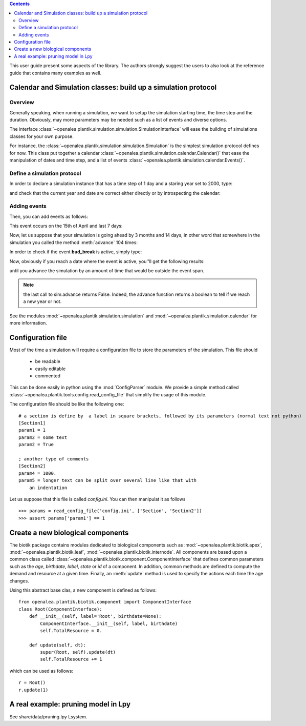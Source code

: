 
.. contents::

This user guide present some aspects of the library. The authors strongly suggest the users to also look at the reference guide that contains many examples as well.

.. seealso:: reference guide, see :ref:`plantik_reference`.

Calendar and  Simulation classes: build up a simulation protocol
################################################################
Overview
========
Generally speaking, when running a simulation, we want to setup the simulation starting time, the time step and the duration. Obviously, may more parameters may be needed such as a list of events and diverse options. 

The interface :class:`~openalea.plantik.simulation.simulation.SimulationInterface` will ease the building of simulations classes for your own purpose. 

For instance, the :class:`~openalea.plantik.simulation.simulation.Simulation` is the simplest simulation protocol defines for now. This class put together a calendar :class:`~openalea.plantik.simulation.calendar.Calendar()` that ease the manipulation of dates and time step, and a list of events :class:`~openalea.plantik.simulation.calendar.Events()`.

Define a simulation protocol
============================
In order to declare a simulation instance that has a time step of 1 day and a staring year set to 2000, type:

.. doctest::

    >>> from openalea.plantik.simulation.simulation import Simulation
    >>> sim = Simulation(dt=1, starting_date=2000)

and check that the current year and date are correct either directly or by introspecting the calendar:

.. doctest::

    >>> sim.date
    datetime.datetime(2000, 1, 1, 0, 0)
    >>> sim.calendar.date
    datetime.datetime(2000, 1, 1, 0, 0)

    >>> sim.calendar.year 
    2000
    >>> sim.calendar.dt
    datetime.timedelta(1)

Adding events
==============
Then, you can add events as follows:

.. doctest::

    >>> import datetime
    >>> sim.events.add_event('bud_break', datetime.datetime(2000,4,15), datetime.timedelta(7))

This event occurs on the 15th of April and last 7 days:

.. doctest::

    >>> sim.events.bud_break.duration
    datetime.timedelta(7)

Now, let us suppose that your simulation is going ahead by 3 months and 14 days, in other word that somewhere in the simulation you called the method :meth:`advance` 104 times:

.. doctest::

    >>> dummy = [sim.advance() for x in range(104)]
    >>> sim.date
    datetime.datetime(2000, 4, 14, 0, 0)

In order to check if the event **bud_break** is active, simply type:

.. doctest::

    >>> sim.events.bud_break.active
    False

Now, obviously if you reach a date where the event is active, you''ll get the following results:

.. doctest::

    >>> sim.advance()
    False
    >>> sim.events.bud_break.active
    True

until you advance the simulation by an amount of time that would be outside the event span.

.. note:: the last call to sim.advance returns False. Indeed, the advance function returns a boolean to tell if we reach a new year or not. 

See the modules :mod:`~openalea.plantik.simulation.simulation` and :mod:`~openalea.plantik.simulation.calendar` for more information.





Configuration file
###################

Most of the time a simulation will require a configuration file to store the parameters of the simulation.
This file should

    * be readable
    * easily editable
    * commented

This can be done easily in python using the :mod:`ConfigParser` module. We provide a simple method called :class:`~openalea.plantik.tools.config.read_config_file` that simplify the usage of this module. 

The configuration file should be like the following one::

    # a section is define by  a label in square brackets, followed by its parameters (normal text not python)
    [Section1]
    param1 = 1
    param2 = some text
    param2 = True

    ; another type of comments
    [Section2]
    param4 = 1000.
    param5 = longer text can be split over several line like that with
        an indentation

Let us suppose that this file is called `config.ini`. You can then manipulat it as follows

::

    >>> params = read_config_file('config.ini', ['Section', 'Section2'])
    >>> assert params['param1'] == 1


Create a new biological components
###################################

The biotik package contains modules dedicated to biological components such as :mod:`~openalea.plantik.biotik.apex`, :mod:`~openalea.plantik.biotik.leaf`, :mod:`~openalea.plantik.biotik.internode`. All components are based upon a common class called :class:`~openalea.plantik.biotik.component.ComponentInterface` that defines common parameters such as the `age`, `birthdate`, `label`, `state`  or `id` of a component. In addition, common methods are defined to compute the demand and resource at a given time. Finally, an :meth:`update` method is used to specify the actions each time the age changes.

Using this abstract base clas, a new component is defined as follows::

    from openalea.plantik.biotik.component import ComponentInterface
    class Root(ComponentInterface):
        def __init__(self, label='Root', birthdate=None):
            ComponentInterface.__init__(self, label, birthdate)
            self.TotalResource = 0.

        def update(self, dt):
            super(Root, self).update(dt)
            self.TotalResource += 1

which can be used as follows::

    r = Root()
    r.update(1)




A real example: pruning model in Lpy
##########################################


See share/data/pruning.lpy  Lsystem.






